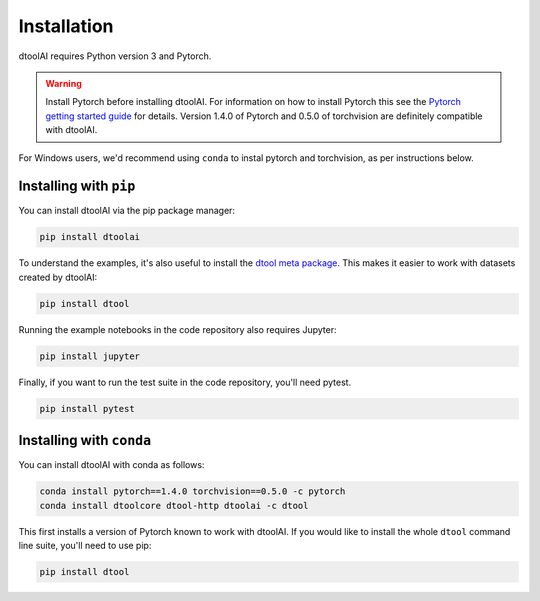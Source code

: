 Installation
------------

dtoolAI requires Python version 3 and Pytorch.

.. warning:: Install Pytorch before installing dtoolAI. For information on how to install Pytorch this see the
             `Pytorch getting started guide <https://pytorch.org/get-started/locally/>`_
             for details. Version 1.4.0 of Pytorch and 0.5.0 of torchvision are definitely compatible with dtoolAI.

For Windows users, we'd recommend using ``conda`` to instal pytorch and torchvision, as per instructions below.

Installing with ``pip``
~~~~~~~~~~~~~~~~~~~~~~~

You can install dtoolAI via the pip package manager:

.. code-block:: bash

    pip install dtoolai

To understand the examples, it's also useful to install the `dtool meta package <https://dtool.readthedocs.io/>`_. This makes it easier to work with datasets created by dtoolAI:

.. code-block:: bash

    pip install dtool

Running the example notebooks in the code repository also requires Jupyter:

.. code-block:: bash

    pip install jupyter

Finally, if you want to run the test suite in the code repository, you'll need
pytest.

.. code-block:: bash
    
    pip install pytest

Installing with ``conda``
~~~~~~~~~~~~~~~~~~~~~~~~

You can install dtoolAI with conda as follows:

.. code-block:: bash

    conda install pytorch==1.4.0 torchvision==0.5.0 -c pytorch
    conda install dtoolcore dtool-http dtoolai -c dtool 

This first installs a version of Pytorch known to work with dtoolAI. If you would
like to install the whole ``dtool`` command line suite, you'll need to use pip:

.. code-block:: bash

    pip install dtool